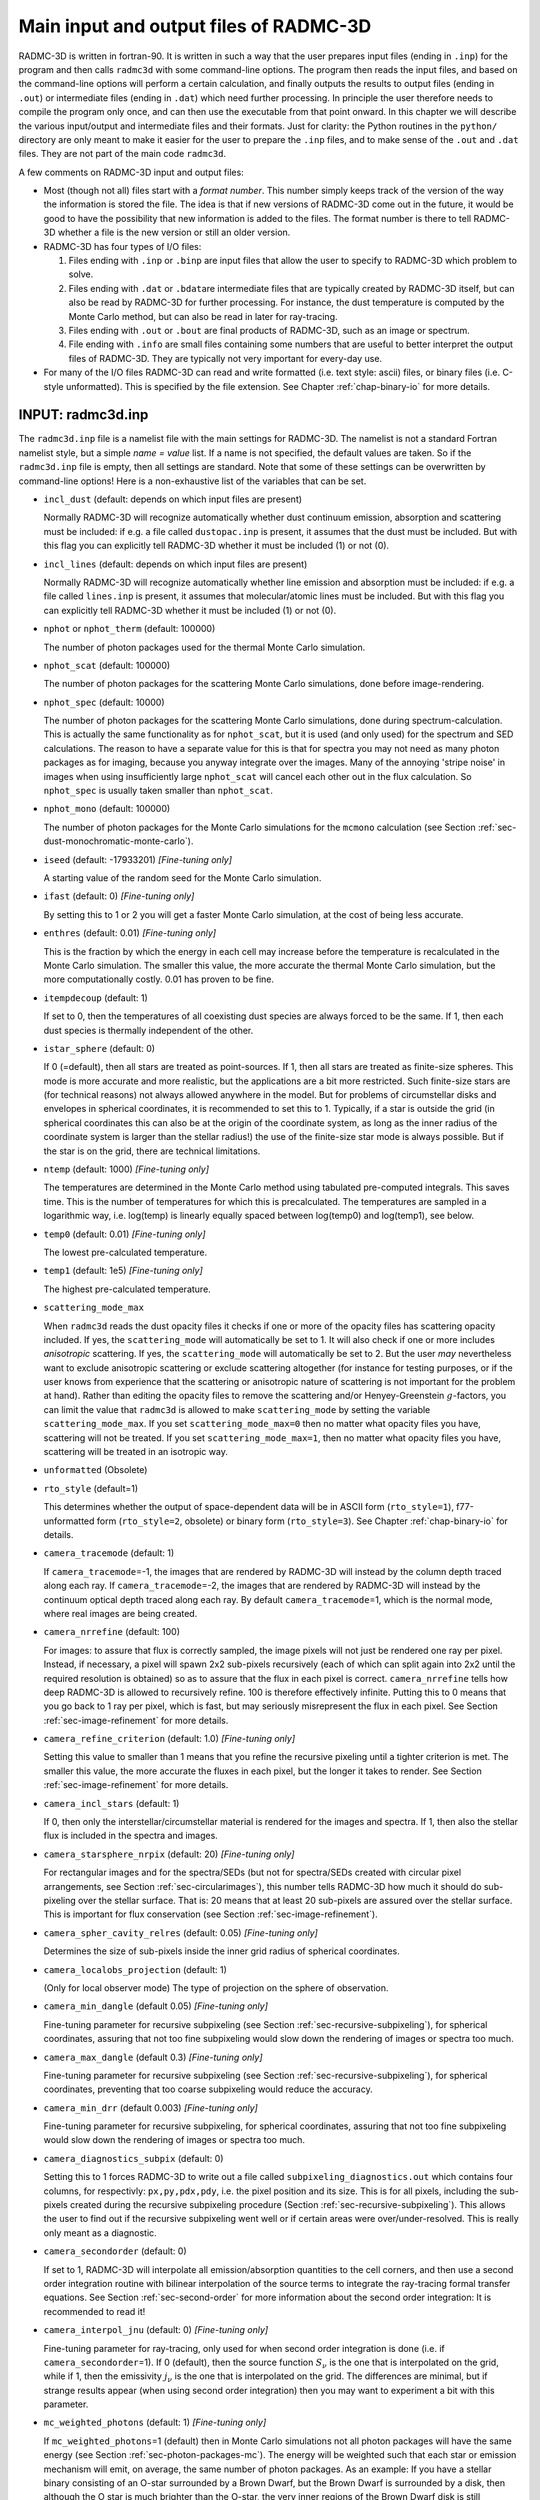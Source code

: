 .. _chap-input-files:

Main input and output files of RADMC-3D
***************************************

RADMC-3D is written in fortran-90. It is written in such a way that the user
prepares input files (ending in ``.inp``\ ) for the program and then calls
``radmc3d`` with some command-line options. The program then reads the input
files, and based on the command-line options will perform a certain calculation,
and finally outputs the results to output files (ending in ``.out``\ ) or
intermediate files (ending in ``.dat``\ ) which need further processing. In
principle the user therefore needs to compile the program only once, and can
then use the executable from that point onward. In this chapter we will describe
the various input/output and intermediate files and their formats. Just for
clarity: the Python routines in the ``python/`` directory are only meant to make
it easier for the user to prepare the ``.inp`` files, and to make sense of the
``.out`` and ``.dat`` files. They are not part of the main code ``radmc3d``\ .

A few comments on RADMC-3D input and output files:


* Most (though not all) files start with a *format number*. This number simply
  keeps track of the version of the way the information is stored the file. The
  idea is that if new versions of RADMC-3D come out in the future, it would be
  good to have the possibility that new information is added to the files. The
  format number is there to tell RADMC-3D whether a file is the new version or
  still an older version. 

* RADMC-3D has four types of I/O files:

  #. Files ending with ``.inp`` or ``.binp`` are input files that
     allow the user to specify to RADMC-3D which problem to solve.
     
  #. Files ending with ``.dat`` or ``.bdat``\ are intermediate
     files that are typically created by RADMC-3D itself, but can also be read
     by RADMC-3D for further processing. For instance, the dust temperature is
     computed by the Monte Carlo method, but can also be read in later for
     ray-tracing.
     
  #. Files ending with ``.out`` or ``.bout`` are final products of
     RADMC-3D, such as an image or spectrum.
     
  #. File ending with ``.info`` are small files containing some numbers that are
     useful to better interpret the output files of RADMC-3D. They are typically
     not very important for every-day use.

* For many of the I/O files RADMC-3D can read and write formatted (i.e. text
  style: ascii) files, or binary files (i.e. C-style unformatted). This is
  specified by the file extension. See Chapter :ref:`chap-binary-io` for more
  details.



.. _sec-radmc-inp:

INPUT: radmc3d.inp
==================

The ``radmc3d.inp`` file is a namelist file with the main settings for
RADMC-3D. The namelist is not a standard Fortran namelist style, but a simple
*name = value* list. If a name is not specified, the default values are taken.
So if the ``radmc3d.inp`` file is empty, then all settings are standard.  Note
that some of these settings can be overwritten by command-line options! Here
is a non-exhaustive list of the variables that can be set.

* ``incl_dust`` (default: depends on which input files are present)
  
  Normally RADMC-3D will recognize automatically whether dust continuum 
  emission, absorption and scattering must be included: if e.g. a file
  called ``dustopac.inp`` is present, it assumes that the dust 
  must be included. But with this flag you can explicitly tell RADMC-3D
  whether it must be included (1) or not (0).

* ``incl_lines`` (default: depends on which input files are present)
  
  Normally RADMC-3D will recognize automatically whether line emission and
  absorption must be included: if e.g. a file called ``lines.inp``
  is present, it assumes that molecular/atomic lines must be included. But
  with this flag you can explicitly tell RADMC-3D whether it must be
  included (1) or not (0).

* ``nphot`` or ``nphot_therm`` (default: 100000)
  
  The number of photon packages used for the thermal Monte Carlo simulation.

* ``nphot_scat`` (default: 100000)
  
  The number of photon packages for the scattering Monte Carlo simulations, 
  done before image-rendering.

* ``nphot_spec`` (default: 10000)
  
  The number of photon packages for the scattering Monte Carlo simulations, done
  during spectrum-calculation. This is actually the same functionality as for
  ``nphot_scat``\ , but it is used (and only used) for the spectrum and SED
  calculations. The reason to have a separate value for this is that for spectra
  you may not need as many photon packages as for imaging, because you anyway
  integrate over the images. Many of the annoying 'stripe noise' in images when
  using insufficiently large ``nphot_scat`` will cancel each other out in the
  flux calculation. So ``nphot_spec`` is usually taken smaller than
  ``nphot_scat``\ .

* ``nphot_mono`` (default: 100000)
  
  The number of photon packages for the Monte Carlo simulations for the
  ``mcmono`` calculation (see Section :ref:`sec-dust-monochromatic-monte-carlo`).

* ``iseed`` (default: -17933201) *[Fine-tuning only]*
  
  A starting value of the random seed for the Monte Carlo simulation. 

* ``ifast`` (default: 0) *[Fine-tuning only]*
  
  By setting this to 1 or 2 you will get a faster Monte Carlo simulation, 
  at the cost of being less accurate.

* ``enthres`` (default: 0.01) *[Fine-tuning only]*
  
  This is the fraction by which the energy in each cell may increase
  before the temperature is recalculated in the Monte Carlo simulation.
  The smaller this value, the more accurate the thermal Monte Carlo
  simulation, but the more computationally costly. 0.01 has proven to be
  fine.

* ``itempdecoup`` (default: 1)
  
  If set to 0, then the temperatures of all coexisting dust species are
  always forced to be the same. If 1, then each dust species is thermally
  independent of the other.

* ``istar_sphere`` (default: 0)
  
  If 0 (=default), then all stars are treated as point-sources. If 1, then 
  all stars are treated as finite-size spheres. This mode is more accurate 
  and more realistic, but the applications are a bit more restricted.
  Such finite-size stars are (for technical reasons) not always allowed 
  anywhere in the model. But for problems of circumstellar disks and envelopes
  in spherical coordinates, it is recommended to set this to 1. Typically,
  if a star is outside the grid (in spherical coordinates this can also be
  at the origin of the coordinate system, as long as the inner radius of
  the coordinate system is larger than the stellar radius!) the use of the
  finite-size star mode is always possible. But if the star is on the grid,
  there are technical limitations.

* ``ntemp`` (default: 1000) *[Fine-tuning only]*
  
  The temperatures are determined in the Monte Carlo method using tabulated
  pre-computed integrals. This saves time. This is the number of
  temperatures for which this is precalculated. The temperatures are sampled
  in a logarithmic way, i.e. log(temp) is linearly equally spaced between
  log(temp0) and log(temp1), see below.

* ``temp0`` (default: 0.01) *[Fine-tuning only]*
  
  The lowest pre-calculated temperature.

* ``temp1`` (default: 1e5) *[Fine-tuning only]*
  
  The highest pre-calculated temperature.

* ``scattering_mode_max``
  
  When ``radmc3d`` reads the dust opacity files it checks if one or more of the
  opacity files has scattering opacity included. If yes, the ``scattering_mode``
  will automatically be set to 1. It will also check if one or more includes
  *anisotropic* scattering. If yes, the ``scattering_mode`` will automatically
  be set to 2. But the user *may* nevertheless want to exclude anisotropic
  scattering or exclude scattering altogether (for instance for testing
  purposes, or if the user knows from experience that the scattering or
  anisotropic nature of scattering is not important for the problem at
  hand). Rather than editing the opacity files to remove the scattering and/or
  Henyey-Greenstein :math:`g`-factors, you can limit the value that ``radmc3d``
  is allowed to make ``scattering_mode`` by setting the variable
  ``scattering_mode_max``\ . If you set ``scattering_mode_max=0`` then no matter
  what opacity files you have, scattering will not be treated.  If you set
  ``scattering_mode_max=1``\ , then no matter what opacity files you have,
  scattering will be treated in an isotropic way.

* ``unformatted`` (Obsolete)

* ``rto_style`` (default=1)
  
  This determines whether the output of space-dependent data will be in ASCII
  form (``rto_style=1``\ ), f77-unformatted form (``rto_style=2``\ , obsolete)
  or binary form (``rto_style=3``\ ).  See Chapter :ref:`chap-binary-io` for
  details.

* ``camera_tracemode`` (default: 1)
  
  If ``camera_tracemode``\ =-1, the images that are rendered by RADMC-3D will
  instead by the column depth traced along each ray.  If ``camera_tracemode``\
  =-2, the images that are rendered by RADMC-3D will instead by the continuum
  optical depth traced along each ray.  By default ``camera_tracemode``\ =1,
  which is the normal mode, where real images are being created.

* ``camera_nrrefine`` (default: 100)
  
  For images: to assure that flux is correctly sampled, the image pixels
  will not just be rendered one ray per pixel. Instead, if necessary,
  a pixel will spawn 2x2 sub-pixels recursively (each of which can 
  split again into 2x2 until the required resolution is obtained) so
  as to assure that the flux in each pixel is correct. ``camera_nrrefine`` tells
  how deep RADMC-3D is allowed to recursively refine. 100 is therefore
  effectively infinite. Putting this to 0 means that you go back to
  1 ray per pixel, which is fast, but may seriously misrepresent the flux
  in each pixel. See Section :ref:`sec-image-refinement` for more details.

* ``camera_refine_criterion`` (default: 1.0) *[Fine-tuning only]*
  
  Setting this value to smaller than 1 means that you refine the recursive
  pixeling until a tighter criterion is met. The smaller this value, the
  more accurate the fluxes in each pixel, but the longer it takes to
  render. See Section :ref:`sec-image-refinement` for more details.

* ``camera_incl_stars`` (default: 1)
  
  If 0, then only the interstellar/circumstellar material is rendered
  for the images and spectra. If 1, then also the stellar flux is 
  included in the spectra and images. 

* ``camera_starsphere_nrpix`` (default: 20) *[Fine-tuning only]*
  
  For rectangular images and for the spectra/SEDs (but not for spectra/SEDs
  created with circular pixel arrangements, see Section
  :ref:`sec-circularimages`), this number tells RADMC-3D how
  much it should do sub-pixeling over the stellar surface. That is: 20 means
  that at least 20 sub-pixels are assured over the stellar surface. This is
  important for flux conservation (see Section :ref:`sec-image-refinement`).

* ``camera_spher_cavity_relres`` (default: 0.05) *[Fine-tuning only]*
  
  Determines the size of sub-pixels inside the inner grid radius of
  spherical coordinates.

* ``camera_localobs_projection`` (default: 1)
  
  (Only for local observer mode) The type of projection on the sphere of
  observation.

* ``camera_min_dangle`` (default 0.05) *[Fine-tuning only]*
  
  Fine-tuning parameter for recursive subpixeling (see Section
  :ref:`sec-recursive-subpixeling`), for spherical coordinates, 
  assuring that not too fine subpixeling would slow down the rendering of
  images or spectra too much.

* ``camera_max_dangle`` (default 0.3) *[Fine-tuning only]*
  
  Fine-tuning parameter for recursive subpixeling (see Section
  :ref:`sec-recursive-subpixeling`), for spherical coordinates, 
  preventing that too coarse subpixeling would reduce the accuracy. 

* ``camera_min_drr`` (default 0.003) *[Fine-tuning only]*
  
  Fine-tuning parameter for recursive subpixeling, for spherical coordinates, 
  assuring that not too fine subpixeling would slow down the rendering of
  images or spectra too much.

* ``camera_diagnostics_subpix`` (default: 0)
  
  Setting this to 1 forces RADMC-3D to write out a file called
  ``subpixeling_diagnostics.out`` which contains four columns, for respectivly:
  ``px,py,pdx,pdy``\ , i.e. the pixel position and its size. This is for all
  pixels, including the sub-pixels created during the recursive subpixeling
  procedure (Section :ref:`sec-recursive-subpixeling`). This allows the user to
  find out if the recursive subpixeling went well or if certain areas were
  over/under-resolved. This is really only meant as a diagnostic.

* ``camera_secondorder`` (default: 0)
  
  If set to 1, RADMC-3D will interpolate all emission/absorption quantities
  to the cell corners, and then use a second order integration routine with
  bilinear interpolation of the source terms to integrate the ray-tracing
  formal transfer equations. See Section :ref:`sec-second-order` for more
  information about the second order integration: It is recommended to
  read it!

* ``camera_interpol_jnu`` (default: 0) *[Fine-tuning only]*
  
  Fine-tuning parameter for ray-tracing, only used for when second order
  integration is done (i.e. if ``camera_secondorder``\ =1). If 0
  (default), then the source function :math:`S_\nu` is the one that is
  interpolated on the grid, while if 1, then the emissivity :math:`j_\nu` is the
  one that is interpolated on the grid. The differences are minimal, but
  if strange results appear (when using second order integration) then you
  may want to experiment a bit with this parameter.

* ``mc_weighted_photons`` (default: 1) *[Fine-tuning only]*
  
  If ``mc_weighted_photons``\ =1 (default) then in Monte Carlo simulations not
  all photon packages will have the same energy (see Section
  :ref:`sec-photon-packages-mc`). The energy will be weighted such that each
  star or emission mechanism will emit, on average, the same number of photon
  packages. As an example: If you have a stellar binary consisting of an O-star
  surrounded by a Brown Dwarf, but the Brown Dwarf is surrounded by a disk, then
  although the O star is much brighter than the O-star, the very inner regions
  of the Brown Dwarf disk is still predominantly heated by the Brown Dwarf
  stellar surface, because it is much closer to that material. If you do not
  have weighted photon packages, then statistically the Brown Dwarf would emit
  perhaps 1 or 2 photon packages, which makes the statistics of the energy
  balance in the inner disk very bad. By ``mc_weighted_photons``\ =1 both the
  Brown Dwarf and the O-star will each emit the same number of photon packages;
  just the energy of the photon packages emitted by the Brown Dwarf are much
  less energetic than those from the O-star.  This now assures a good photon
  statistics everywhere.

* ``optimized_motion`` (default: 0) *[Fine-tuning only]*
  
  If ``optimized_motion`` is set to 1, then RADMC-3D will try to 
  calculate the photon motion inside cells more efficiently. This may
  save computational time, but since it is still not very well tested,
  please use this mode with great care! It is always safer not to use
  this mode.

* ``lines_mode`` (default: 1)
  
  This mode determines how the level populations for line transfer are
  computed. The default is 1, which means: Local Thermodynamic Equilibrium
  (LTE). For other modes, please consult Chapter :ref:`chap-line-transfer`.

* ``lines_maxdoppler`` (default: 0.3) *[Fine-tuning only]*
  
  If the doppler catching mode is used (see Section
  :ref:`sec-doppler-catching`), this parameter tells how fine RADMC-3D
  must sample along the ray, in units of the doppler width, when a line is
  doppler-shifting along the wavelength-of-sight.

* ``lines_partition_ntempint`` (default 1000) *[Fine-tuning only]*
  
  Number of temperature sampling points for the internally calculated
  partition function for molecular/atomic lines.

* ``lines_partition_temp0`` (default 0.1) *[Fine-tuning only]*
  
  Smallest temperature sampling point for the internally calculated
  partition function for molecular/atomic lines.

* ``lines_partition_temp1`` (default 1E5) *[Fine-tuning only]*
  
  Largest temperature sampling point for the internally calculated
  partition function for molecular/atomic lines.

* ``lines_show_pictograms`` (default 0)
  
  If 1, then print a pictogram of the levels of the molecules/atoms.

* ``tgas_eq_tdust`` (default: 0)
  
  By setting ``tgas_eq_tdust=1`` you tell ``radmc3d`` to
  simply read the ``dust_temperature.inp`` file and then equate
  the gas temperature to the dust temperature. If multiple dust species
  are present, only the first species will be used.

* ``subbox_nx,subbox_ny,subbox_nz,subbox_x0,subbox_x1,subbox_y0,subbox_y1,subbox_z0,subbox_z1``
  
  Parameters specifying the subbox size for the subbox extraction.
  See Section :ref:`sec-subbox` for details.



.. _sec-grid-input:

INPUT (required): amr_grid.inp
===============================

This is the file that specifies what the spatial grid of the model looks
like. See Chapter :ref:`chap-gridding`. This file is essential, because most
other ``.inp`` and ``.dat`` files are simple lists of numbers which do not
contain any information about the grid. All information about the grid is
contained in the ``amr_grid.inp``\ , also for non-AMR regular grids. Note that
in the future we will also allow for unstructured grids. The corresponding grid
files will then be named differently.

There are three possible AMR grid styles:

* Regular grid: No mesh refinement. This is grid style 0.

* Oct-tree-style AMR ('Adaptive Mesh Refinement', although for now it
  is not really 'adaptive'). This is grid style 1.

* Layer-style AMR. This is grid style 10.



.. _sec-amr-grid-regular:

Regular grid
------------

For a regular grid, without grid refinement, the ``amr_grid.inp`` looks like: ::

  iformat                                  <=== Typically 1 at present
  0                                        <=== Grid style (regular = 0)
  coordsystem
  gridinfo
  incl_x       incl_y       incl_z
  nx           ny           nz
  xi[1]        xi[2]        xi[3]       ........  xi[nx+1]
  yi[1]        yi[2]        yi[3]       ........  yi[ny+1]
  zi[1]        zi[2]        zi[3]       ........  zi[nz+1]

The meaning of the entries are:

* ``iformat``: The format number, at present 1. For
  unformatted files this must be 4-byte integer.

* ``coordsystem``: If ``coordsystem < 100`` the coordinate system is
  cartesian. If ``100 <= coordsystem < 200`` the coordinate system is spherical
  (polar). Cylindrical coordinates have not yet been built in in this
  version. For unformatted files this must be 4-byte integer.

* ``gridinfo``: If ``gridinfo==1`` there will be
  abundant grid information written into this file, possibly useful for
  post-processing routines. Typically this is redundant information, so it
  is advised to set ``gridinfo=0`` to save disk space. In the
  following we will assume that ``gridinfo=0``. For unformatted
  files this must be 4-byte integer.

* ``incl_x,incl_y,incl_z``: These are either 0 or
  1. If 0 then this dimension is not active (so upon grid refinement no
  refinement in this dimension is done). If 1 this dimension is fully
  active, even if the number of base grid cells in this direction is just
  1. Upon refinement the cell will also be splitted in this dimension. For
  unformatted files these numbers must be 4-byte integer.

* ``nx,ny,nz``: These are the number of grid cells on the
  base grid in each of these dimensions. For unformatted files these numbers
  must be 4-byte integer.

* ``xi[1]...xi[nx+1]``: The edges of the cells of the base grid in
  x-direction. For ``nx`` grid cells we have ``nx+1`` cell walls, hence ``nx+1``
  cell wall positions. For unformatted files these numbers must be 8-byte reals
  (=double precision).

* ``yi[1]...yi[ny+1]``: Same as above, but now for
  y-direction.

* ``zi[1]...zi[nz+1]``: Same as above, but now for
  z-direction.

Example of a simple 2x2x2 regular grid in cartesian coordinates: ::

  1
  0
  1
  0
  1  1  1
  2  2  2
  -1.  0. 1.
  -1.  0. 1.
  -1.  0. 1.


.. _sec-amr-grid-oct-tree:

Oct-tree-style AMR grid
-----------------------

For a grid with oct-tree style grid refinement (see Section
:ref:`sec-oct-tree-amr`), the ``amr_grid.inp`` looks like:
::

  iformat                                  <=== Typically 1 at present
  1                                        <=== Grid style (1 = Oct-tree)
  coordsystem
  gridinfo
  incl_x       incl_y       incl_z
  nx           ny           nz
  levelmax     nleafsmax    nbranchmax     <=== This line only if grid style == 1
  xi[1]        xi[2]        xi[3]       ........  xi[nx+1]
  yi[1]        yi[2]        yi[3]       ........  yi[ny+1]
  zi[1]        zi[2]        zi[3]       ........  zi[nz+1]
  (0/1)                   <=== 0=leaf, 1=branch (only if amrstyle==1)
  (0/1)                   <=== 0=leaf, 1=branch (only if amrstyle==1)
  (0/1)                   <=== 0=leaf, 1=branch (only if amrstyle==1)
  (0/1)                   <=== 0=leaf, 1=branch (only if amrstyle==1)
  (0/1)                   <=== 0=leaf, 1=branch (only if amrstyle==1)
  (0/1)                   <=== 0=leaf, 1=branch (only if amrstyle==1)
  (0/1)                   <=== 0=leaf, 1=branch (only if amrstyle==1)
  (0/1)                   <=== 0=leaf, 1=branch (only if amrstyle==1)
  (0/1)                   <=== 0=leaf, 1=branch (only if amrstyle==1)
  ...
  ...

The keywords have the same meaning as before, but in addition we have:

* ``(0/1)``: *NOTE: Only for* ``amrstyle==1``. These are numbers that are either 0
  or 1. If 0, this means the current cell is a leaf (= a cell that is not
  refined and is therefore a 'true' cell). If 1, the current cell is a branch
  with 2 (in 1-D), 4 (in 2-D) or 8 (in 3-D) daughter cells. In that case the
  next (0/1) numbers are for these daughter cells. In other words, we
  immediately recursively follow the tree. The order in which this happens is
  logical. In 3-D the first daughter cell is (1,1,1), then (2,1,1), then
  (1,2,1), then (2,2,1), then (1,1,2), then (2,1,2), then (1,2,2) and finally
  (2,2,2), where the first entry represents the x-direction, the second the
  y-direction and the third the z-direction. If one or more of the daughter
  cells is also refined (i.e. has a value 1), then first this sub-tree is
  followed before continuing with the rest of the daughter cells. If we finally
  return to the base grid at some point, the next (0/1) number is for the next
  base grid cell (again possibly going into this tree if the value is 1). The
  order in which the base grid is scanned in this way is from ``1`` to ``nx`` in
  the innermost loop, from ``1`` to ``ny`` in the middle loop and from ``1`` to
  ``nz`` in the outermost loop. For unformatted files these numbers must be
  4-byte integers, one record per number.

Example of a simple 1x1x1 grid which is refined into 2x2x2 and for
which the (1,2,1) cell is refined again in 2x2x2:
::

  1
  1
  1
  0
  1  1  1
  1  1  1
  10 100 100
  -1.  1.
  -1.  1.
  -1.  1.
  1
  0
  0
  1
  0
  0
  0
  0
  0
  0
  0
  0
  0
  0
  0
  0
  0


.. _sec-amr-grid-layered:

Layer-style AMR grid
--------------------

For a grid with layer-style grid refinement (see Section
:ref:`sec-layered-amr`), the ``amr_grid.inp`` looks like: ::

  iformat                                  <=== Typically 1 at present
  10                                       <=== Grid style (10 = layer-style)
  coordsystem
  gridinfo
  incl_x       incl_y       incl_z
  nx           ny           nz
  nrlevels     nrlayers                    <=== This line only if grid style == 10
  xi[1]        xi[2]        xi[3]       ........  xi[nx+1]
  yi[1]        yi[2]        yi[3]       ........  yi[ny+1]
  zi[1]        zi[2]        zi[3]       ........  zi[nz+1]
  parentid     ix  iy  iz   nx  ny  nz     
  parentid     ix  iy  iz   nx  ny  nz     
  parentid     ix  iy  iz   nx  ny  nz     
  parentid     ix  iy  iz   nx  ny  nz     
  .
  .
  .

The keywords have the same meaning as before, but in addition we have:

* ``nrlevels``: How many levels you plan to go, where
  ``nrlevels==0`` means no refinement, ``nrlevels==1`` means one level of refinement
  (factor of 2 in resolution), etc.

* ``nrlayers``: How many layers do you have, with ``nrlayers==0``
  means no refinement, ``nrlayers==1`` means one layer of refinement (factor of
  2 in resolution), etc.

* ``parentid``: (For each layer) The parent layer for this
  layer. ``parentid==0`` means parent is base grid. First layer has ``id==1``. 

* ``ix,iy,iz``: (For each layer) The location in the parent
  layer where the current layer starts.

* ``nx,ny,nz``: (For each layer) The size of the layer as measured in units of
  the the parent layer. So the actual size of the current layer will be (in
  3-D): ``2*nx,2*ny,2*nz``\ . In 2-D, with only the x- and y- dimensions active,
  we have a size of ``2*nx,2*ny`` with of course size 1 in z-direction.

As you can see, this is a much easier and more compact way to specify 
mesh refinement. But it is also less 'adaptive', as it is always organized
in square/cubic patches. But it is much easier to handle for the user than
full oct-tree refinement. 

Note that this layer-style refinement is in fact, internally, translated
into the oct-tree refinement. But you, as the user, will not notice any
of that. The code will input and output entirely in layer style. 

*NOTE:* The layers must be specify in increasing refinement level!  So
the first layer (layer 1) must have the base grid (layer 0) as its
parent. The second layer can have either the base grid (layer 0) or the
first layer (layer 1) as parent, etc. In other words: the parent layer
must always already have been specified before. 

Example of a simple 2-D 4x4 grid which has a refinement patch in the middle
of again 4x4 cells (=2x2 on the parent grid), and a patch of 2x2 (=1x1 on
the parent grid) starting in the upper left corner:
::

  1
  100
  1
  0
  1  1  0
  4  4  1
  1  2
  -2. -1. 0. 1. 2.
  -2. -1. 0. 1. 2.
  -0.5 0.5
  0  2  2  1  2  2  1
  0  1  1  1  1  1  1

This has just one level of refinement, but two patches at level 1. 

Anothe example: two recursive layers. Again start with a 2-D 4x4 grid,
now refine it in the middle with again a 4x4 sub-grid (=2x2 on the parent
grid = layer 0) and then again a deeper layer of 4x4 (=2x2 on the
parent grid = layer 1) this time starting in the corner:
::

  1
  100
  1
  0
  1  1  0
  4  4  1
  2  2
  -2. -1. 0. 1. 2.
  -2. -1. 0. 1. 2.
  -0.5 0.5
  0  2  2  1  2  2  1
  1  1  1  1  2  2  1


Note that with this layer-style grid, the input data will have to be speficied
layer-by-layer: first the base grid, then the first layer, then the second
etc. This is worked out in detail for ``dust_density.inp`` in Section
:ref:`sec-dustdens`. This will include redundant data, because you specify the
data on the entire base grid, also the cells that later will be replaced by a
layer. Same is true for any layer that has sub-layers. The data that is
specified in these regions will be simply ignored. But for simplicity we do
still require it to be present, so that irrespective of the deeper layers, the
data in any layer (including the base grid, which is layer number 0) is simply
organized as a simple data cube. This redundancy makes the input and output
files larger than strictly necessary, but it is much easier to handle as each
layer is a datacube. For memory/hardisk-friendly storage you must use the
oct-tree refinement instead. The layers are meant to make the AMR much more
accessible, but are somewhat more memory consuming.


.. _sec-dustdens:

INPUT (required for dust transfer): dust_density.inp
=====================================================

This is the file that contains the dust densities. It is merely a list of
numbers. Their association to grid cells is via the file ``amr_grid.inp`` (see
Chapter :ref:`chap-binary-io` for the binary version of this file, which is more
compact).  Each dust species will have its own density distribution, completely
independently of the others. That means that at each position in space several
dust species can exist, and the density of these can be fully freely
specified. The structure of this file is as follows. For formatted style
(``dust_density.inp``\ ): ::

  iformat                                  <=== Typically 1 at present
  nrcells
  nrspec
  density[1,ispec=1]
  ..
  density[nrcells,ispec=1]
  density[1,ispec=2]
  ..
  ..
  ..
  density[nrcells,ispec=nrspec]

Here ``nrspec`` is the number of independent dust species densities
that will be given here. It can be 1 or larger. If it is 1, then of course
the ``density[1,ispec=2]`` and following lines are not present
in the file. The ``nrcells`` is the number of cells. For different
kinds of grids this can have different meaning. Moreover, for different
kinds of grids the order in which the density values are given is also
different.  So let us now immediately make the following distinction (See
Chapter :ref:`chap-gridding` on the different kinds of grids):

* *For regular grid and oct-tree AMR grids:*
  
  The value of ``nrcells`` denotes the number of *true* cells,
  excluding the cells that are in fact the parents of 2x2x2 subcells; i.e.
  the sum of the volumes of all true cells (=leafs) adds up to the volume of
  the total grid). The order of these numbers is always the same 'immediate
  recursive subtree entry' as in the ``amr_grid.inp``
  (Section :ref:`sec-grid-input`).

* *For layer-style AMR grids:*
  
  The value of ``nrcells`` denotes the number of values that are specified. This
  is generally a bit more than the true number of cells specified in the
  oct-tree style AMR (see above). In the layer-style AMR mode you specify the
  dust density (or any other value) first at all cells of the base grid (whether
  a cell is refined or not does not matter), the at all cells of the first
  layer, then the second layer etc. Each layer is a regular (sub-)grid, so the
  order of the values is simply the standard order (same as for regular
  grids). This means, however, that the values of the density in the regular
  grid cells that are replaced by a layer are therefore redundant. See Section
  :ref:`sec-layer-amr-redundancy` for a discussion of this redundancy. The main
  advantage of this layer-style grid refinement is that the input and output
  always takes place on *regular* grids and subgrids (=layers). This is much
  easier to handle than the complexities of the oct-tree AMR.


Example: ``dust_density.inp`` for a regular grid
---------------------------------------------------------

Now let us look at an example of a ``dust_density.inp`` file,
starting with one for the simplified case of a regular 3-D grid (see
Sections :ref:`sec-amr-grid-regular` and :ref:`sec-regular-grid`):
::

  iformat                                  <=== Typically 1 at present
  nrcells
  nrspec
  density[1,1,1,ispec=1]
  density[2,1,1,ispec=1]
  ..
  density[nx,1,1,ispec=1]
  density[1,2,1,ispec=1]
  ..
  ..
  density[nz,ny,nz,ispec=1]
  density[1,1,1,ispec=2]
  ..
  ..
  ..
  density[nz,ny,nz,ispec=nrspec]

.. _fig-regular-grid-numbered:

.. figure:: Figures/base_amr.*

   Example of a regular 2-D grid with ``nx``\ =4 and ``ny``\ =3 (as
   Fig. :numref:`fig-regular-grid`), with the order of the cells shown as
   numbers in the cells.


Example: ``dust_density.inp`` for an oct-tree refined grid
-------------------------------------------------------------------

For the case when you have an oct-tree refined grid (see Sections
:ref:`sec-amr-grid-oct-tree` and :ref:`sec-oct-tree-amr`), the order of the
numbers is the same as the order of the cells as specified in the
``amr_grid.(u)inp`` file (Section :ref:`sec-grid-input`).  Let us take the
example of a simple 1x1x1 grid which is refined into 2x2x2 and for which the
(1,2,1) cell is refined again in 2x2x2 (this is exactly the same example as
shown in Section :ref:`sec-amr-grid-oct-tree`, and for which the
``amr_grid.inp`` is given in that section). Let us also assume that we have only
one dust species. Then the ``dust_density.inp`` file would be: ::

  iformat                                  <=== Typically 1 at present
  15                                       <=== 2x2x2 - 1 + 2x2x2 = 15
  1                                        <=== Let us take just one dust spec
  density[1,1,1]                           <=== This is the first base grid cell
  density[2,1,1]
  density[1,2,1;1,1,1]                     <=== This is the first refined cell
  density[1,2,1;2,1,1]
  density[1,2,1;1,2,1]
  density[1,2,1;1,2,1]
  density[1,2,1;1,1,2]
  density[1,2,1;2,1,2]
  density[1,2,1;1,2,2]
  density[1,2,1;1,2,2]                     <=== This is the last refined cell
  density[2,2,1]
  density[1,1,2]
  density[2,1,2]
  density[1,2,2]
  density[2,2,2]                           <=== This is the last base grid cell

A more complex example is shown in Fig. :ref:`fig-oct-tree-amr-numbered`.
An unformatted version is also available, in the standard way (see above).

.. _fig-oct-tree-amr-numbered:

.. figure:: Figures/oct_tree_amr.*

   Example of a 2-D grid with oct-tree refinement (as
   Fig. :ref:`fig-oct-tree-amr`) with the order of the cells shown as numbers in
   the cells.


Example: ``dust_density.inp`` for a layer-style refined grid
---------------------------------------------------------------------

For the case when you have an layer-style refined grid (see Sections
:ref:`sec-amr-grid-layered` and :ref:`sec-layered-amr`) you specify the
density in a series of regular boxes (=layers). The first box is the base
grid, the second the first layer, the third the second layer etc.  The value
``nrcells`` now tells the combined sizes of the all the boxes. If we
take the second example of Section :ref:`sec-amr-grid-layered`: a simple 2-D
4x4 grid which has a refinement patch (=layer) in the middle of again 4x4
cells, and again one patch of 4x4 this time, however, starting in the upper
left corner (see the ``amr_grid.inp`` file given in Section
:ref:`sec-amr-grid-layered`), then the ``dust_density.inp`` file
has the following form:
::

  iformat                                  <=== Typically 1 at present
  48                                       <=== 4x4 + 4x4 + 4x4 = 48
  1                                        <=== Let us take just one dust spec
  density[1,1,1,layer=0]
  density[2,1,1,layer=0]
  density[3,1,1,layer=0]
  density[4,1,1,layer=0]
  density[1,2,1,layer=0]
  density[2,2,1,layer=0]                   <=== This a redundant value
  density[3,2,1,layer=0]                   <=== This a redundant value
  density[4,2,1,layer=0]
  density[1,3,1,layer=0]
  density[2,3,1,layer=0]                   <=== This a redundant value
  density[3,3,1,layer=0]                   <=== This a redundant value
  density[4,3,1,layer=0]
  density[1,4,1,layer=0]
  density[2,4,1,layer=0]
  density[3,4,1,layer=0]
  density[4,4,1,layer=0]
  density[1,1,1,layer=1]                   <=== This a redundant value
  density[2,1,1,layer=1]                   <=== This a redundant value
  density[3,1,1,layer=1]
  density[4,1,1,layer=1]
  density[1,2,1,layer=1]                   <=== This a redundant value
  density[2,2,1,layer=1]                   <=== This a redundant value
  density[3,2,1,layer=1]
  density[4,2,1,layer=1]
  density[1,3,1,layer=1]
  density[2,3,1,layer=1]
  density[3,3,1,layer=1]
  density[4,3,1,layer=1]
  density[1,4,1,layer=1]
  density[2,4,1,layer=1]
  density[3,4,1,layer=1]
  density[4,4,1,layer=1]
  density[1,1,1,layer=2]
  density[2,1,1,layer=2]
  density[3,1,1,layer=2]
  density[4,1,1,layer=2]
  density[1,2,1,layer=2]
  density[2,2,1,layer=2]
  density[3,2,1,layer=2]
  density[4,2,1,layer=2]
  density[1,3,1,layer=2]
  density[2,3,1,layer=2]
  density[3,3,1,layer=2]
  density[4,3,1,layer=2]
  density[1,4,1,layer=2]
  density[2,4,1,layer=2]
  density[3,4,1,layer=2]
  density[4,4,1,layer=2]

An unformatted version is also available, in the standard way (see above).

It is clear that 48 is now the total number of values to be read, which is
16 values for layer 0 (= base grid), 16 values for layer 1 and 16 values
for layer 2. It is also clear that some values are redundant (they can
have any value, does not matter). But it at least assures that each data
block is a simple regular data block, which is easier to handle. Note that
these values (marked as redundant in the above example) *must* be 
present in the file, but they can have any value you like (typically 0).

Note that if you have multiple species of dust then we will still have
48 as the value of ``nrcells``\ . The number of values to be read,
if you have 2 dust species, is then simply 2*\ ``nrcells`` = 2*48 = 96.




INPUT/OUTPUT: dust_temperature.dat
===================================

The dust temperature file is an intermediate result of RADMC-3D and follows from
the thermal Monte Carlo simulation. The name of this file is
``dust_temperature.dat`` (see Chapter :ref:`chap-binary-io` for the binary
version of this file, which is more compact). It can be used by the user for
other purposes (e.g. determination of chemical reaction rates), but also by
RADMC-3D itself when making ray-traced images and/or spectra. The user can also
produce his/her own ``dust_temperature.dat`` file (without invoking the Monte
Carlo computation) if she/he has her/his own way of computing the dust
temperature.

The structure of this file is identical to that of ``dust_density.inp`` (Section
:ref:`sec-dustdens`), but with density replaced by temperature. We refer to
section :ref:`sec-dustdens` for the details.


.. _sec-stars:

INPUT (mostly required): stars.inp
==================================

This is the file that specifies the number of stars, their positions,
radii, and spectra. Stars are sources of netto energy. For the dust
continuum Monte Carlo simulation these are a source of photon packages.
This file exists only in formatted (ascii) style. Its structure is:
::

  iformat                           <=== Put this to 2 !
  nstars        nlam
  rstar[1]      mstar[1]      xstar[1]      ystar[1]      zstar[1]
    .             .              .             .             .
    .             .              .             .             .
  rstar[nstars  mstar[nstars] xstar[nstars] ystar[nstars] zstar[nstars]
  lambda[1]
    .
    .
  lambda[nlam]
  flux[1,star=1]
    .
    .
  flux[nlam,star=1]
  flux[1,star=2]
    .
    .
  flux[nlam,star=2]
    .
    .
    .
    .
  flux[nlam,star=nstar]


which is valid only if ``iformat==2``. The meaning of the variables:

* ``iformat``: The format number, at present better keep it at 2. 
  If you put it to 1, the list of wavelengths (see below) will instead be
  a list of frequencies in Herz. 

* ``nstars``: The number of stars you wish to specify.

* ``nlam``: The number of frequency points for the stellar
  spectra. At present this must be identical to the number of walvelength
  points in the file ``wavelength_micron.inp`` (see Section :ref:`sec-wavelengths`). 

* ``rstar[i]``: The radius of star :math:`i` in centimeters.

* ``mstar[i]``: The mass of star :math:`i` in grams. This is not
  important for the current version of RADMC-3D, but may be in the
  future.

* ``xstar[i]``: The ``x``\ -coordinate of star :math:`i` in centimeters.

* ``ystar[i]``: The ``y``\ -coordinate of star :math:`i` in centimeters.

* ``zstar[i]``: The ``z``\ -coordinate of star :math:`i` in centimeters.

* ``lambda[i]``: Wavelength point :math:`i` (where :math:`i\in
  [1,\mathrm{nlam}]`) in microns. This must be identical (!) to the equivalent
  point in the file ``wavelength_micron.inp`` (see Section
  :ref:`sec-wavelengths`). If not, an error occurs.

* ``flux[i,star=n]``: The flux :math:`F_\nu` at wavelength point :math:`i` for
  star :math:`n` in units of
  :math:`\mathrm{erg}\,\mathrm{cm}^{-2},\mathrm{s}^{-1},\mathrm{Hz}^{-1}` as
  seen from a distance of 1 parsec = :math:`3.08572\times 10^{18}` cm (for
  normalization).

Sometimes it may be sufficient to assume simple blackbody spectra
for these stars. If for any of the stars the first (!) flux number 
(``flux[1,star=n]``\ ) is negative, then the absolute value of this number
is taken to be the blackbody temperature of the star, and no further values
for this star are read. Example:
::

  2
  1            100
  6.96e10      1.99e33        0.      0.    0.
  0.1
    .
    .
  1000.
  -5780.

will make one star, at the center of the coordinate system, with one solar
radius, one solar mass, on a wavelength grid ranging from 0.1 micron to 1000
micron (100 wavelength points) and with a blackbody spectrum with a
temperature equal to the effective temperature of the sun.

Note: The position of a star can be both inside and outside of the 
computational domain.



.. _sec-stellarsrc-templates:

INPUT (optional): stellarsrc_templates.inp
===========================================


This is the file that specifies the template spectra for the smooth stellar
source distributions. See Section :ref:`sec-distrib-of-stars`.
The file exists only in formatted (ascii) style. Its structure is:
::

  iformat                           <=== Put this to 2 !
  ntempl
  nlam
  lambda[1]
    .
    .
  lambda[nlam]
  flux[1,templ=1]
    .
    .
  flux[nlam,templ=1]
  flux[1,templ=2]
    .
    .
  flux[nlam,templ=2]
    .
    .
    .
    .
  flux[nlam,templ=ntempl]


which is valid only if ``iformat==2``. The meaning of the variables:

* ``iformat``: The format number, at present better keep it at 2. 
  If you put it to 1, the list of wavelengths (see below) will instead be
  a list of frequencies in Herz. 

* ``ntempl``: The number of stellar templates you wish to specify.

* ``nlam``: The number of frequency points for the stellar
  template spectra. At present this must be identical to the number of
  walvelength points in the file ``wavelength_micron.inp`` (see
  Section :ref:`sec-wavelengths`).

* ``lambda[i]``: Wavelength point :math:`i` (where :math:`i\in [1,\mathrm{nlam}]`)
  in microns. This must be identical (!) to the
  equivalent point in the file ``wavelength_micron.inp`` (see
  Section :ref:`sec-wavelengths`). If not, an error occurs.

* ``flux[i,templ=n]``: The 'flux' at wavelength :math:`i` for
  stellar template :math:`n`. The units are somewhat tricky. It is given in units
  of erg / sec / Hz / gram-of-star. So multiply this by the density of
  stars in units of gram-of-star / :math:`\mathrm{cm}^3`, and divide by 4*pi to get the
  stellar source function in units of erg / src / Hz / :math:`\mathrm{cm}^3` / steradian.

Sometimes it may be sufficient to assume simple blackbody spectra
for these stellar sources. If for any of the stellar sources the first (!)
flux number (``flux[1,templ=n]``\ ) is negative, then the absolute
value of this number is taken to be the blackbody temperature of the stellar
source, and the following two numbers are interpreted as the stellar radius
and stellar mass respectively. From that, RADMC-3D will then internally
compute the stellar template. Example:
::

  2
  1            
  100
  0.1
    .
    .
  1000.
  -5780.
  6.9600000e+10   
  1.9889200e+33

will tell RADMC-3D that there is just one stellar template, assumed to have
a blackbody spectrum with solar effective temperature. Each star of this
template has one solar radius, one solar mass.




.. _sec-stellarsrc-density:

INPUT (optional): stellarsrc_density.inp
=========================================

This is the file that contains the smooth stellar source densities. If you
have the file ``stellarsrc_templates.inp`` specified (see Section
:ref:`sec-stellarsrc-templates`) then you *must* also specify ``stellarsrc_density.inp`` (or its binary form, see Chapter
:ref:`chap-binary-io`).  The format of this file is very similar to
``dust_density.inp`` (Section :ref:`sec-dustdens`), but instead
different dust species, we have different templates.  For the rest we refer
to Section :ref:`sec-dustdens` for the format.  Just replace ``ispec`` (the dust species) with ``itempl`` (the template). 



.. _sec-ext-src-inp:

INPUT (optional): external_source.inp
======================================


This is the file that specifies the spectrum and intensity of the
external radiation field, i.e. the 'interstellar radiation field'
(see Section :ref:`sec-external-source`). Its structure is:
::

  iformat                           <=== Put this to 2 !
  nlam
  lambda[1]
    .
    .
  lambda[nlam]
  Intensity[1]
    .
    .
  Intensity[nlam]


which is valid only if ``iformat==2``. The meaning of the variables:

* ``iformat``: The format number, at present better keep it at 2. 
  If you put it to 1, the list of wavelengths (see below) will instead be
  a list of frequencies in Herz. 

* ``nlam``: The number of frequency points for the stellar
  template spectra. At present this must be identical to the number of
  walvelength points in the file ``wavelength_micron.inp`` (see
  Section :ref:`sec-wavelengths`).

* ``lambda[i]``: Wavelength point :math:`i` (where :math:`i\in [1,\mathrm{nlam}]`)
  in microns. This must be identical (!) to the
  equivalent point in the file ``wavelength_micron.inp`` (see
  Section :ref:`sec-wavelengths`). If not, an error occurs.

* ``Intensity[i]``: The intensity of the radiation field at
  wavelength :math:`i` in units of erg / :math:`\mathrm{cm}^2` / sec / Hz / steradian.


.. _sec-heatsource:

INPUT (optional): heatsource.inp
================================

This file, if present (it is an optional file!), gives the internal heat
source of the gas-dust mixture in every cell. For formatted style
(``heatsource.inp``\ ) the structure of this file is as follows.:
::

  iformat                                  <=== Typically 1 at present
  nrcells
  heatsource[1]
  ..
  heatsource[nrcells]

As with most input/output files of RADMC-3D, you can also specify the input
data in binary form (``heatsource.binp``\ ), see Chapter
:ref:`chap-binary-io`.

The physical unit of ``heatsource`` is
:math:`\mathrm{erg}\,\mathrm{cm}^{-3}\,\mathrm{s}^{-1}`. The total luminosity of
the heat source would then be the sum over all cells of ``heatsource`` times the cell volume. 



.. _sec-wavelengths:

INPUT (required): wavelength_micron.inp
========================================

This is the file that sets the discrete wavelength points for the continuum
radiative transfer calculations. Note that this is not the same as the
wavelength grid used for e.g. line radiative transfer.  See Section
:ref:`sec-camera-wavelengths` and/or Chapter :ref:`chap-line-transfer` for
that. This file is only in formatted (ascii) style. It's structure is: ::

  nlam
  lambda[1]
    .
    .
  lambda[nlam]

where

* ``nlam``: The number of frequency points for the stellar
  spectra.

* ``lambda[i]``: Wavelength point :math:`i` (where :math:`i\in [1,\mathrm{nlam}]`) in microns.

The list of wavelengths can be in increasing order or decreasing order, but
must be monotonically increasing/decreasing. 

*IMPORTANT:* It is important to keep in mind that the wavelength
coverage must include the wavelengths at which the stellar spectra have most
of their energy, and at which the dust cools predominantly.  This in
practice means that this should go all the way from 0.1 :math:`\mu`\ m to 1000
:math:`\mu`\ m, typically logarithmically spaced (i.e. equally spaced in
:math:`\log(\lambda)`). A smaller coverage will cause serious problems in the Monte
Carlo run and dust temperatures may then be severely miscalculated. Note
that the 0.1 :math:`\mu`\ m is OK for stellar temperatures below 10000 K. For higher
temperatures a shorter wavelength lower limit must be used.





.. _sec-camera-wavelengths:

INPUT (optional): camera_wavelength_micron.inp
================================================

The wavelength points in the ``wavelength_micron.inp`` file are the
global continuum wavelength points. On this grid the continuum transfer is
done. However, there may be various reasons why the user may want to
generate spectra on a different (usually more finely spaced) wavelength
grid, or make an image at a wavelength that is not available in the global
continuum wavelength grid. Rather than redoing the entire model with a
different ``wavelength_micron.inp``\ , which may involve a lot of
reorganization and recomputation, the user can specify a file called ``camera_wavelength_micron.inp``\ . If this file exists, it will be read into
RADMC-3D, and the user can now ask RADMC-3D to make images in those
wavelength or make a spectrum in those wavelengths. 

If the user wants to make images or spectra of a model that involves gas
lines (such as atomic lines or molecular rotational and/or ro-vibrational
lines), the use of a ``camera_wavelength_micron.inp`` file allows
the user to do the line+dust transfer (gas lines plus the continuum) on this
specific wavelength grid. For line transfer there are also other ways by
which the user can specify the wavelength grid (see Chapter
:ref:`chap-line-transfer`), and it is left to the user to choose which method
to use.

The structure of the ``camera_wavelength_micron.inp`` file is
identical to that of ``wavelength_micron.inp`` (see Section
:ref:`sec-wavelengths`).

Note that there are also various other ways by which the user can let
RADMC-3D choose wavelength points, many of which may be even simpler
and more preferable than the method described here. See Section
:ref:`sec-set-camera-frequencies`.




.. _sec-opacities:

INPUT (required for dust transfer): dustopac.inp and dustkappa_*.inp or dustkapscatmat_*.inp or dust_optnk_*.inp
====================================================================================================================


These files specify the dust opacities to be used. More than one can be
specified, meaning that there will be more than one co-existing dust
species. Each of these species will have its own dust density specified
(see Section :ref:`sec-dustdens`). The opacity of each species is specified
in a separate file for each species. The ``dustopac.inp`` file tells which 
file to read for each of these species.


.. _sec-dustopac-inp-file:

The dustopac.inp file
---------------------

The file ``dustopac.inp`` has the following structure, where an example
of 2 separate dust species is used:
::

  iformat                          <=== Put this to 2
  nspec
  -----------------------------
  inputstyle[1]
  iquantum[1]                      <=== Put to 0 in this example
  <name of dust species 1>
  -----------------------------
  inputstyle[2]
  iquantum[2]                      <=== Put to 0 in this example
  <name of dust species 2>

where:

* ``iformat``: Currently the format number is 2, and in this manual
  we always assume it is 2.

* ``nspec``: The number of dust species that will be loaded.

* ``inputstyle[i]``: This number tells in which form the dust
  opacity of dust species :math:`i` is to be read:

  * *1* Use the ``dustkappa_*.inp`` input file
    style (see Section :ref:`sec-dustkappa-files`). 
  * *10* Use the ``dustkapscatmat_*.inp`` input
    file style (see Section :ref:`sec-dustkapscatmat-files`).

* ``iquantum[i]``: For normal thermal grains this is 0. If,
  however, this grain species is supposed to be treated as a quantum-heated
  grain, then non-zero values are to be specified. *NOTE: At the moment
  the quantum heating is not yet implemented. Will be done in the 
  future, if users request it. Until then, please set this to 0!*

* ``<name of dust species i>``: This is the name of the
  dust species (without blank spaces). This name is then glued to the base
  name of the opacity file (see above). For instance, if the name is
  ``enstatite``\ , and ``inputstyle==1``\ , then the file to be
  read is ``dustkappa_enstatite.inp``\ .
 

.. _sec-dustkappa-files:

The dustkappa_*.inp files
-------------------------

If you wish to use dust opacities that include the mass-weighted absorption
opacity :math:`\kappa_{\mathrm{abs}}`, the (optionally) mass-weighted scattering
opacity :math:`\kappa_{\mathrm{scat}}`, and (optionally) the anisotropy factor :math:`g`
for scattering, you can do this with a file ``dustkappa_*.inp`` (set input style to 1 in
``dustopac.inp``\ , see Section :ref:`sec-dustopac-inp-file`). With this kind of
opacity input file, scattering is included either isotropically or using the
Henyey-Greenstein function.  Using an opacity file of this kind does *not*
allow for full realistic scattering phase functions nor for
polarization. For that, you need ``dustkapscatmat_*.inp``
files (see Section :ref:`sec-dustkapscatmat-files`). Please refer to Section
:ref:`sec-scattering` for more information about how RADMC-3D treats
scattering.

If for dust species ``<name>`` the ``inputstyle`` in the ``dustopac.inp`` file
is set to 1, then the file ``dustkappa_<name>.inp`` is sought and read. The
structure of this file is: ::

  # Any amount of arbitrary
  # comment lines that tell which opacity this is.
  # Each comment line must start with an # or ; or ! character
  iformat                     <== This example is for iformat==3
  nlam
  lambda[1]        kappa_abs[1]       kappa_scat[1]      g[1]
     .                  .                  .              .
     .                  .                  .              .
  lambda[nlam]    kappa_abs[nlam]   kappa_scat[nlam]    g[nlam]

The meaning of these entries is:

* ``iformat``: If ``iformat==1``, then only the lambda and
  kappa_abs colums are present. In that case the scattering opacity is
  assumed to be 0, i.e. a zero albedo is assumed. If ``iformat==2`` also
  kappa_scat is read (third column). If ``iformat==3`` (which is what is used in
  the above example) then *also* the anisotropy factor :math:`g` is included.

* ``nlam``: The number of wavelength points in this file. This
  can be any number, and does not have to be the same as those of the
  ``wavelength_micron.inp``\ . It is typically advisable to have a rather
  large number of wavelength points.

* ``lambda[i]``: The wavelength point :math:`i` in micron. This does
  not have to be (and indeed typically is not) the same as the values in the
  ``wavelength_micron.inp`` file. Also for each opacity this list of
  wavelengths can be different (and can be a different quantity of points).

* ``kappa_abs[i]``: The absorption opacity :math:`\kappa_{\mathrm{abs}}` in units of :math:`\mathrm{cm}^2` per gram of dust.

* ``kappa_scat[i]``: The scattering opacity :math:`\kappa_{\mathrm{abs}}` in units of :math:`\mathrm{cm}^2`
  per gram of dust. Note that this column should only be included if 
  ``iformat==2`` or higher. 

* ``g[ilam]``: The mean scattering angle
  :math:`\langle\cos(\theta)\rangle`, often called :math:`g`. This will be used by
  RADMC-3D in the Henyey-Greenstein scattering phase function. Note that
  this column should only be included if ``iformat==3`` or higher.

Once this file is read, the opacities will be mapped onto the global
wavelength grid of the ``wavelength_micron.inp`` file. Since this mapping
always involve uncertainties and errors, a file ``dustkappa_*.inp_used`` is created which lists the opacity how it
is remapped onto the global wavelength grid. This is only for you as the
user, so that you can verify what RADMC-3D has internally done. Note that if
the upper or lower edges of the wavelength domain of the ``dustkappa_*.inp`` file is within the domain of the ``wavelength_micron.inp`` grid, some extrapolation will have to be done.  At
short wavelength this will simply be constant extrapolation while at long
wavelength a powerlaw extrapolation is done. Have a look at the ``dustkappa_*.inp_used`` file to see how RADMC-3D has done this
in your particular case.


.. _sec-dustkapscatmat-files:

The dustkapscatmat_*.inp files
----------------------------------------

If you wish to treat scattering in a more realistic way than just the
Henyey-Greenstein non-polarized way, then you must provide RADMC-3D with
more information than is present in the ``dustkappa_xxx.inp``
files: RADMC-3D will need the full scattering Müller matrix for all angles
of scattering (see e.g. the books by Mishchenko, or by Bohren & Huffman or
by van de Hulst). For *randomly oriented particles* only 6 of these
matrix elements can be non-zero: :math:`Z_{11}`, :math:`Z_{12}=Z_{21}`, :math:`Z_{22}`,
:math:`Z_{33}`, :math:`Z_{34}=-Z_{43}`, :math:`Z_{44}`, where 1,2,3,4 represent the I,Q,U,V
Stokes parameters. Moreover, for randomly oriented particles there is only 1
scattering angle involved: the angle between the incoming and outgoing
radiation of the scattering event. This means that we must give RADMC-3D,
(for every wavelength and for a discrete set of scattering angles) a list of
values of these 6 matrix elements. These can be provided in a file
``dustkapscatmat_xxx.inp`` (set input style to 10 in ``dustopac.inp``\ , see Section :ref:`sec-dustopac-inp-file`) which comes *  instead of* the ``dustkappa_xxx.inp`` file. Please refer to
Section :ref:`sec-scattering` for more information about how RADMC-3D treats
scattering.

If for dust species ``<name>`` the ``inputstyle`` in the 
``dustopac.inp`` file is set to 10, then the file 
``dustkapscatmat_<name>.inp``
is sought and read. The structure of this file is:
::

  # Any amount of arbitrary
  # comment lines that tell which opacity this is.
  # Each comment line must start with an # or ; or ! character
  iformat            <== Format number must be 1
  nlam
  nang               <== A reasonable value is 181 (e.g. angle = 0.0,1.0,...,180.0)
  
  lambda[1]        kappa_abs[1]       kappa_scat[1]     g[1]
     .                  .                  .             .
     .                  .                  .             .
  lambda[nlam]    kappa_abs[nlam]   kappa_scat[nlam]   g[nlam]
  
  angle_in_degrees[1]
     .
     .
  angle_in_degrees[nang]
  
  Z_11  Z_12  Z_22  Z_33  Z_34  Z_44   [all for ilam=1 and iang=1]
  Z_11  Z_12  Z_22  Z_33  Z_34  Z_44   [all for ilam=1 and iang=2]
  Z_11  Z_12  Z_22  Z_33  Z_34  Z_44   [all for ilam=1 and iang=3]
   .     .     .     .     .     .
   .     .     .     .     .     .
  Z_11  Z_12  Z_22  Z_33  Z_34  Z_44   [all for ilam=1 and iang=nang]
  
  Z_11  Z_12  Z_22  Z_33  Z_34  Z_44   [all for ilam=2 and iang=1]
   .     .     .     .     .     .
   .     .     .     .     .     .
  Z_11  Z_12  Z_22  Z_33  Z_34  Z_44   [all for ilam=2 and iang=nang]
  
  ....
  ....
  ....
  
  Z_11  Z_12  Z_22  Z_33  Z_34  Z_44   [all for ilam=nlam and iang=1]
   .     .     .     .     .     .
   .     .     .     .     .     .
  Z_11  Z_12  Z_22  Z_33  Z_34  Z_44   [all for ilam=nlam and iang=nang]

The meaning of these entries is:

* ``iformat``: For now this value should remain 1.

* ``nlam``: The number of wavelength points in this file. This
  can be any number, and does not have to be the same as those of the
  ``wavelength_micron.inp``\ . It is typically advisable to have a rather
  large number of wavelength points.

* ``nang``: The number of scattering angle sampling points.
  This should be large enough that a proper integration over scattering angle
  can be carried out reliably. A reasonable value is 181, so that (for
  a regular grid in scattering angle :math:`\theta`) you have as scattering angles
  :math:`\theta=0,1,2,\cdots,180` (in degrees). But if you have extremely forward-
  or backward peaked scattering, then maybe even 181 is not enough. 

* ``lambda[ilam]``: The wavelength point ``ilam`` in micron. This does
  not have to be (and indeed typically is not) the same as the values in the
  ``wavelength_micron.inp`` file. Also for each opacity this list of
  wavelengths can be different (and can be a different quantity of points).

* ``angle_in_degrees[iang]``: The scattering angle
  sampling point ``iang`` in degrees (0 degrees is perfect forward scattering,
  180 degrees is perfect backscattering). There should be ``nang``
  such points, where ``angle_in_degrees[1]`` must be 0 and
  ``angle_in_degrees[nang]`` must be 180. In between the angle
  grid can be anything, as long as it is monotonic.

* ``kappa_abs[ilam]``: The absorption opacity :math:`\kappa_{\mathrm{abs}}`
  in units of :math:`\mathrm{cm}^2` per gram of dust.

* ``kappa_scat[ilam]``: The scattering opacity
  :math:`\kappa_{\mathrm{scat}}` in units of :math:`\mathrm{cm}^2` per gram of dust. RADMC-3D can
  (and will) in fact calculate :math:`\kappa_{\mathrm{scat}}` from the scattering
  matrix elements. It will then check (for every wavelength) if that is the
  same as the value listed here. If the difference is small, it will simply
  adjust the ``kappa_scat[ilam]`` value internally to get a
  perfect match. If it is larger than 1E-4 then it will, in addition to
  adjusting, make a warning. if it is larger than 1E-1, it will abort. Note
  that the fewer angles are used, the worse the match will be because the
  integration over angle will be worse.

* ``g[ilam]``: The mean scattering angle
  :math:`\langle\cos(\theta)\rangle`, often called :math:`g`. RADMC-3D can (and will) in
  fact calculate :math:`g` from the scattering matrix elements. Like with
  ``kappa_scat[ilam]`` it will adjust if the difference is not
  too large and it will complain or abort if the difference is larger than
  some limit.

* ``Z_{xx}`` These are the scattering matrix elements
  in units of :math:`\mathrm{cm}^2\, \mathrm{g}^{-1}\,\mathrm{ster}^{-1}` (i.e. they are angular
  differential cross sections). See Section :ref:`sec-scattering` for
  more details.

NOTE: This only allows the treatment of *randomly oriented particles*. RADMC-3D
does not, for now, have the capability of treating scattering off fixed-oriented
particles. In fact, for oriented particles it would be impractical to
use dust opacity files of this kind, since we would then have at least *three*
scattering angles, which would require huge table. In that case it would be
presumably necessary to compute the matrix elements on-the-fly.

Note that the scattering-angle grid of the ``dustkapscatmat_xxx.inp`` files can
be chosen non-regular, e.g. to put a more finely spaced grid close to
:math:`\theta=0` (forward scattering) and :math:`\theta=\pi` (backscattering).
This can be useful for large grains and/or short wavelengths, where forward
scattering can be extremely strongly peaked. Since multiple dust species can
each have a different scattering :math:`\theta`-grid, it requires you to give an
additional file to ``RADMC-3D`` that represents the scattering
:math:`\theta`-grid for all grains. This file is called
``scattering_angular_grid.inp``\ . The format is as follows: ::

  1            <=== Format number, must be 1
  181          <=== Nr of theta grid points
  0.0          <=== First angle (in degrees). Must be 0
  1.0          
  2.0          
  ...
  ...
  ...
  179.0        
  180.0        <=== Last angle (in degrees). Must be 180

*NOTE:* This file is not compulsory. If it is not given, then 
``RADMC-3D`` will make its own internal scattering angle grid.



.. _sec-output-spectrum-out:

OUTPUT: spectrum.out
====================

Any spectrum that is made with RADMC-3D will be either called
``spectrum.out`` or ``spectrum_<somename>.out`` and will have
the following structure:
::

  iformat                      <=== For now this is 1
  nlam
  
  lambda[1]       flux[1]
     .              .
     .              .
  lambda[nlam]   flux[nlam]

where:

* ``iformat``: This format number is currently set to 1.

* ``nlam``: The number of wavelength points in this spectrum.
  This does not necessarily have to be the same as those in the
  ``wavelength_micron.inp`` file. It can be any number.

* ``lambda[i]``: Wavelength in micron.  This does not necessarily
  have to be the same as those in the ``wavelength_micron.inp`` file.
  The wavelength grid of a spectrum file can be completely independent 
  of all other wavelength grids. For standard SED computations for the
  continuum typically these will be indeed the same as those in the
  ``wavelength_micron.inp`` file. But for line transfer or for 
  spectra based on the ``camera_wavelength_micron.inp`` they are
  not. 

* ``flux[i]``: Flux in units of
  :math:`\mathrm{erg}\,\mathrm{s}^{-1}\,\mathrm{cm}^{-2}\,\mathrm{Hz}^{-1}`
  at this
  wavelength as measured at a standard distance of 1 parsec (just as a way
  of normalization).

*NOTE: Maybe in the future a new iformat version will be possible
where more telescope information is given in the spectrum file.*




.. _sec-image-out:

OUTPUT: image.out or image_****.out
====================================


Any images that are produced by RADMC-3D will be written in a file called
``image.out``\ . The file has the following structure (for the case
without Stokes parameters):
::

  iformat                      <=== For now this is 1 (or 2 for local observer mode)
  im_nx        im_ny
  nlam
  pixsize_x    pixsize_y
  lambda[1]  ......... lambda[nlam+1]
  
  image[ix=1,iy=1,img=1]
  image[ix=2,iy=1,img=1]
    .
    .
  image[ix=im_nx,iy=1,img=1]
  image[ix=1,iy=2,img=1]
    .
    .
  image[ix=im_nx,iy=2,img=1]
  image[ix=1,iy=im_ny,img=1]
    .
    .
    .
  image[ix=im_nx,iy=im_ny,img=nlam]
  
  image[ix=1,iy=1,img=1]
    .
    .
    .
    .
  image[ix=im_nx,iy=im_ny,img=nlam]

In most cases the nr of images (nr of wavelengths) is just 1, meaning only
one image is written (i.e. the img=2, .... img=nlam are not there, only
the img=1). The meaning of the various entries is:

* ``iformat``: This format number is currently set to 1 
for images from an observer at infinity (default) and 2 for a local observer.
Note: For full-Stokes images it is 3, but then also the data changes a
bit, see below.

* ``im_nx,im_ny``: The number of pixels in x and in y
  direction of the image.

* ``nlam``: The number of images at different wavelengths that
are in this file. You can make a series of images at different wavelengths
in one go, and write them in this file. The wavelength belonging to each of
these images is listed below. The ``nlam`` can be any number from 1 to
however large you want. Mostly one typically just makes an images at one
wavelength, meaning ``nlam``\ =1. 

* ``pixsize_x,pixsize_y``: The size of the pixels in cm (for an observer at
  infinity) or radian (for local observer mode).  This means that for the
  observer-at-infinity mode (default) the size is given in model units (distance
  within the 3-D model) and the user can, for any distance, convert this into
  arcseconds: pixel size in arcsec = ( pixel size in cm / 1.496E13) / (distance
  in parsec). The pixel size is the full size from the left of the pixel to the
  right of the pixel (or from bottom to top).

* ``lambda[i]``: Wavelengths in micron belonging to the various images in this
  file. In case ``nlam``\ =1 there will be here just a single number. Note that
  this set of wavelengths can be completely independent of all other wavelength
  grids.

* ``image[ix,iy,img]``: Intensity in the image at pixel ``ix``\ , ``iy`` at
  wavelength ``img`` (of the above listed wavelength points) in units of
  :math:`\mathrm{erg}\,\mathrm{s}^{-1}\,\mathrm{cm}^{-2}\,\mathrm{Hz}^{-1}\,\mathrm{ster}^{-1}`\ .
  *Important:*
  The pixels are ordered from left to right (i.e. increasing :math:`x`) in the
  inner loop, and from bottom to top (i.e. increasing :math:`y`) in the outer
  loop.

You can also make images with full Stokes parameters. For this you must have
dust opacities that include the full scattering matrix, *and* you must
add the keyword ``stokes`` to the ``radmc3dimage`` command
on the command-line. In that case the ``image.out`` file has the
following form:
::

  iformat                      <=== For Stokes this is 3 
  im_nx        im_ny
  nlam
  pixsize_x    pixsize_y
  lambda[1]  ......... lambda[nlam+1]
  
  image_I[ix=1,iy=1,img=1] image_Q[ix=1,iy=1,img=1] image_U[ix=1,iy=1,img=1] image_V[ix=1,iy=1,img=1]
    .
    .
  image_I[ix=im_nx,iy=1,img=1] (and so forth for Q U and V)
  image_I[ix=1,iy=2,img=1] (and so forth for Q U and V)
    .
    .
  image_I[ix=im_nx,iy=2,img=1] (and so forth for Q U and V)
  image_I[ix=1,iy=im_ny,img=1] (and so forth for Q U and V)
    .
    .
    .
  image_I[ix=im_nx,iy=im_ny,img=nlam] (and so forth for Q U and V)
  
  image_I[ix=1,iy=1,img=1] (and so forth for Q U and V)
    .
    .
    .
    .
  image_I[ix=im_nx,iy=im_ny,img=nlam] (and so forth for Q U and V)

That is: instead of 1 number per line we now have 4 numbers per line, which
are the four Stokes parameters. Note that ``iformat``\ =3 to indicate
that we have now all four Stokes parameters in the image.



.. _sec-minor-input-files:

INPUT: (minor input files)
==========================

There is a number of lesser important input files, or input files that are
only read under certain circumstances (for instance when certain command
line options are given). Here they are described.


.. _sec-color-inus:

The ``color_inus.inp`` file (required with comm-line option 'loadcolor')
---------------------------------------------------------------------------------

The file ``color_inus.inp`` will only be read by RADMC-3D if on the command line
the option ``loadcolor`` or ``color`` is specified, and if the main action is
``image``\ .  ::

  iformat                      <=== For now this is 1
  nlam
  ilam[1]
    .
    .
  ilam[nlam]

* ``iformat``\ : This format number is currently set to 1.

* ``nlam``\ : Number of wavelength indices specified here.

* ``ilam[i]``\ : The wavelength index for image i (the wavelength
  index refers to the list of wavelengths in the ``wavelength_micron.inp`` file.


.. _sec-aperture-info-file:

INPUT: ``aperture_info.inp``
-------------------------------------

If you wish to make spectra with wavelength-dependent collecting area, i.e.
aperture (see Section :ref:`sec-aperture`), then you must prepare the file
``aperture_info.inp``\ . Here is its structure: ::

  iformat                      <=== For now this is 1
  nlam
  lambda[1]      rcol_as[1]
    .            .
    .            .
  lambda[nlam]   rcol_as[nlam]

with

* ``iformat``\ : This format number is currently set to 1.

* ``nlam``\ : Number of wavelength indices specified here. This
  does *not* have to be the same as the number of wavelength of a
  spectrum or the number of wavelengths specified in the file
  ``wavelength_micron.inp``\ . It can be any number. 

* ``lambda[i]``\ : Wavelength sampling point, in microns. You can use
  a course grid, as long as the range of wavelengths is large enough to
  encompass all wavelengths you may wish to include in spectra.

* ``rcol_as[i]``\ : The radius of the circular image mask used for
  the aperture model, in units of arcsec.




For developers: some details on the internal workings
=====================================================

There are several input files that can be quite large. Reading these files
into RADMC-3D memory can take time, so it is important not to read files
that are not required for the execution of the particular command at 
hand. For instance, if a model exists in which both dust and molecular
lines are included, but RADMC-3D is called to merely make a continuum
SED (which in RADMC-3D never includes the lines), then it would be a
waste of time to let RADMC-3D read all the gas velocity and temperature
data and level population data into memory if they are not used.

To avoid unnecessary reading of large files the reading of these files is
usually organized in a 'read when required' way. Any subroutine in the code
that relies on e.g. line data to be present in memory can simply call the
routine ``read_lines_all(action)`` with argument ``action`` being 1,
i.e.::

  call read_lines_all(1)

This routine will check if the data are present: if no, it will read them,
if yes, it will return without further action. This means that you can call
``read_lines_all(1)`` as often as you want: the line data will be read
once, and only once. If you look through the code you will therefore find
that many ``read_***`` routines are called abundantly, whenever the
program wants to make sure that certain data is present. The advantage is
then that the programmer does not have to have a grand strategy for when
which data must be read in memory: he/she simply inserts a call to the read
routines for all the data she/he needs at that particular point in the
program, (always with action=1), and it will organize itself. If certain
data is nowhere needed, they will not be read. 

All these ``read_***`` routines with argument ``action`` can also
be called with ``action=2``\ . This will force the routine to (re-)read
these data. But this is rarely needed.



